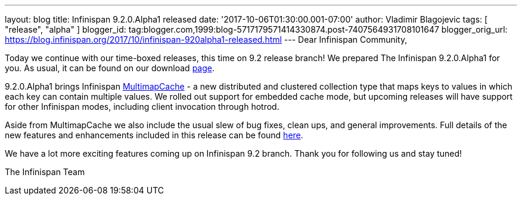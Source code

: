 ---
layout: blog
title: Infinispan 9.2.0.Alpha1 released
date: '2017-10-06T01:30:00.001-07:00'
author: Vladimir Blagojevic
tags: [ "release", "alpha" ]
blogger_id: tag:blogger.com,1999:blog-5717179571414330874.post-7407564931708101647
blogger_orig_url: https://blog.infinispan.org/2017/10/infinispan-920alpha1-released.html
---
Dear Infinispan Community,

Today we continue with our time-boxed releases, this time on 9.2 release
branch! We prepared The Infinispan 9.2.0.Alpha1 for you. As usual, it
can be found on our download http://infinispan.org/download/[page].

9.2.0.Alpha1 brings Infinispan
https://github.com/infinispan/infinispan/blob/cb025dab181b9ebd16aa05512f641c39aa1fb84f/documentation/src/main/asciidoc/user_guide/multimapcache.adoc[MultimapCache]
- a new distributed and clustered collection type that maps keys to
values in which each key can contain multiple values. We rolled out
support for embedded cache mode, but upcoming releases will have support
for other Infinispan modes, including client invocation through
hotrod.

Aside from MultimapCache we also include the usual slew of bug fixes,
clean ups, and general improvements. Full details of the new features
and enhancements included in this release can be found
https://issues.jboss.org/secure/ReleaseNote.jspa?version=12335605&projectId=12310799[here].

We have a lot more exciting features coming up on Infinispan 9.2 branch.
Thank you for following us and stay tuned!

The Infinispan Team
